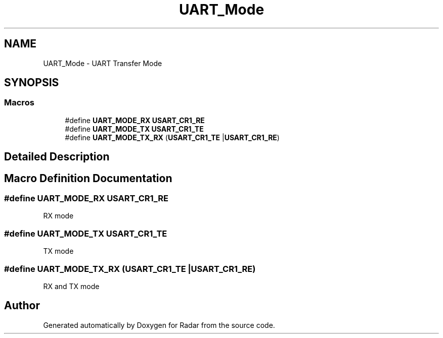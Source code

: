 .TH "UART_Mode" 3 "Version 1.0.0" "Radar" \" -*- nroff -*-
.ad l
.nh
.SH NAME
UART_Mode \- UART Transfer Mode
.SH SYNOPSIS
.br
.PP
.SS "Macros"

.in +1c
.ti -1c
.RI "#define \fBUART_MODE_RX\fP   \fBUSART_CR1_RE\fP"
.br
.ti -1c
.RI "#define \fBUART_MODE_TX\fP   \fBUSART_CR1_TE\fP"
.br
.ti -1c
.RI "#define \fBUART_MODE_TX_RX\fP   (\fBUSART_CR1_TE\fP |\fBUSART_CR1_RE\fP)"
.br
.in -1c
.SH "Detailed Description"
.PP 

.SH "Macro Definition Documentation"
.PP 
.SS "#define UART_MODE_RX   \fBUSART_CR1_RE\fP"
RX mode 
.br
 
.SS "#define UART_MODE_TX   \fBUSART_CR1_TE\fP"
TX mode 
.br
 
.SS "#define UART_MODE_TX_RX   (\fBUSART_CR1_TE\fP |\fBUSART_CR1_RE\fP)"
RX and TX mode 
.SH "Author"
.PP 
Generated automatically by Doxygen for Radar from the source code\&.
